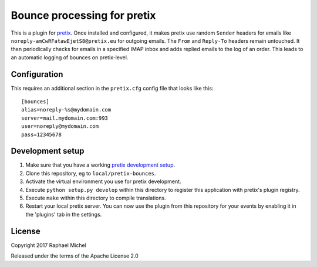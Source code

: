 Bounce processing for pretix
============================

This is a plugin for `pretix`_. Once installed and configured, it makes pretix use random ``Sender`` headers
for emails like ``noreply-amCwRFatawEjetS8@pretix.eu`` for outgoing emails. The ``From`` and ``Reply-To``
headers remain untouched. It then periodically checks for emails in a specified IMAP inbox and adds replied
emails to the log of an order. This leads to an automatic logging of bounces on pretix-level.

Configuration
-------------

This requires an additional section in the ``pretix.cfg`` config file that looks like this::

    [bounces]
    alias=noreply-%s@mydomain.com
    server=mail.mydomain.com:993
    user=noreply@mydomain.com
    pass=12345678

Development setup
-----------------

1. Make sure that you have a working `pretix development setup`_.

2. Clone this repository, eg to ``local/pretix-bounces``.

3. Activate the virtual environment you use for pretix development.

4. Execute ``python setup.py develop`` within this directory to register this application with pretix's plugin registry.

5. Execute ``make`` within this directory to compile translations.

6. Restart your local pretix server. You can now use the plugin from this repository for your events by enabling it in
   the 'plugins' tab in the settings.


License
-------

Copyright 2017 Raphael Michel

Released under the terms of the Apache License 2.0


.. _pretix: https://github.com/pretix/pretix
.. _pretix development setup: https://docs.pretix.eu/en/latest/development/setup.html
